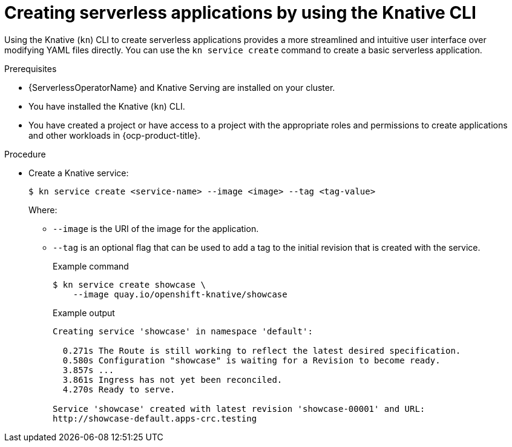 // Module included in the following assemblies:
//
// * serverless/develop/serverless-applications.adoc
// * serverless/reference/kn-serving-ref.adoc

:_content-type: PROCEDURE
[id="creating-serverless-apps-kn_{context}"]
= Creating serverless applications by using the Knative CLI

Using the Knative (`kn`) CLI to create serverless applications provides a more streamlined and intuitive user interface over modifying YAML files directly. You can use the `kn service create` command to create a basic serverless application.

.Prerequisites

* {ServerlessOperatorName} and Knative Serving are installed on your cluster.
* You have installed the Knative (`kn`) CLI.
* You have created a project or have access to a project with the appropriate roles and permissions to create applications and other workloads in {ocp-product-title}.

.Procedure

* Create a Knative service:
+
[source,terminal]
----
$ kn service create <service-name> --image <image> --tag <tag-value>
----
+
Where:
+
** `--image` is the URI of the image for the application.
** `--tag` is an optional flag that can be used to add a tag to the initial revision that is created with the service.
+
.Example command
[source,terminal]
----
$ kn service create showcase \
    --image quay.io/openshift-knative/showcase
----
+
.Example output
[source,terminal]
----
Creating service 'showcase' in namespace 'default':

  0.271s The Route is still working to reflect the latest desired specification.
  0.580s Configuration "showcase" is waiting for a Revision to become ready.
  3.857s ...
  3.861s Ingress has not yet been reconciled.
  4.270s Ready to serve.

Service 'showcase' created with latest revision 'showcase-00001' and URL:
http://showcase-default.apps-crc.testing
----
